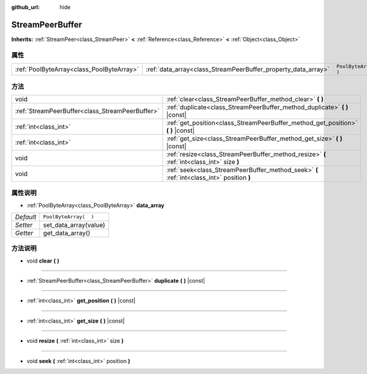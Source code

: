 :github_url: hide

.. Generated automatically by doc/tools/make_rst.py in GaaeExplorer's source tree.
.. DO NOT EDIT THIS FILE, but the StreamPeerBuffer.xml source instead.
.. The source is found in doc/classes or modules/<name>/doc_classes.

.. _class_StreamPeerBuffer:

StreamPeerBuffer
================

**Inherits:** :ref:`StreamPeer<class_StreamPeer>` **<** :ref:`Reference<class_Reference>` **<** :ref:`Object<class_Object>`



属性
----

+-------------------------------------------+---------------------------------------------------------------+-----------------------+
| :ref:`PoolByteArray<class_PoolByteArray>` | :ref:`data_array<class_StreamPeerBuffer_property_data_array>` | ``PoolByteArray(  )`` |
+-------------------------------------------+---------------------------------------------------------------+-----------------------+

方法
----

+-------------------------------------------------+--------------------------------------------------------------------------------------------+
| void                                            | :ref:`clear<class_StreamPeerBuffer_method_clear>` **(** **)**                              |
+-------------------------------------------------+--------------------------------------------------------------------------------------------+
| :ref:`StreamPeerBuffer<class_StreamPeerBuffer>` | :ref:`duplicate<class_StreamPeerBuffer_method_duplicate>` **(** **)** |const|              |
+-------------------------------------------------+--------------------------------------------------------------------------------------------+
| :ref:`int<class_int>`                           | :ref:`get_position<class_StreamPeerBuffer_method_get_position>` **(** **)** |const|        |
+-------------------------------------------------+--------------------------------------------------------------------------------------------+
| :ref:`int<class_int>`                           | :ref:`get_size<class_StreamPeerBuffer_method_get_size>` **(** **)** |const|                |
+-------------------------------------------------+--------------------------------------------------------------------------------------------+
| void                                            | :ref:`resize<class_StreamPeerBuffer_method_resize>` **(** :ref:`int<class_int>` size **)** |
+-------------------------------------------------+--------------------------------------------------------------------------------------------+
| void                                            | :ref:`seek<class_StreamPeerBuffer_method_seek>` **(** :ref:`int<class_int>` position **)** |
+-------------------------------------------------+--------------------------------------------------------------------------------------------+

属性说明
--------

.. _class_StreamPeerBuffer_property_data_array:

- :ref:`PoolByteArray<class_PoolByteArray>` **data_array**

+-----------+-----------------------+
| *Default* | ``PoolByteArray(  )`` |
+-----------+-----------------------+
| *Setter*  | set_data_array(value) |
+-----------+-----------------------+
| *Getter*  | get_data_array()      |
+-----------+-----------------------+

方法说明
--------

.. _class_StreamPeerBuffer_method_clear:

- void **clear** **(** **)**

----

.. _class_StreamPeerBuffer_method_duplicate:

- :ref:`StreamPeerBuffer<class_StreamPeerBuffer>` **duplicate** **(** **)** |const|

----

.. _class_StreamPeerBuffer_method_get_position:

- :ref:`int<class_int>` **get_position** **(** **)** |const|

----

.. _class_StreamPeerBuffer_method_get_size:

- :ref:`int<class_int>` **get_size** **(** **)** |const|

----

.. _class_StreamPeerBuffer_method_resize:

- void **resize** **(** :ref:`int<class_int>` size **)**

----

.. _class_StreamPeerBuffer_method_seek:

- void **seek** **(** :ref:`int<class_int>` position **)**

.. |virtual| replace:: :abbr:`virtual (This method should typically be overridden by the user to have any effect.)`
.. |const| replace:: :abbr:`const (This method has no side effects. It doesn't modify any of the instance's member variables.)`
.. |vararg| replace:: :abbr:`vararg (This method accepts any number of arguments after the ones described here.)`
